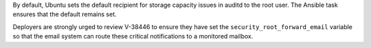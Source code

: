 By default, Ubuntu sets the default recipient for storage capacity issues in
auditd to the root user. The Ansible task ensures that the default remains set.

Deployers are strongly urged to review V-38446 to ensure they have set the
``security_root_forward_email`` variable so that the email system can route
these critical notifications to a monitored mailbox.

